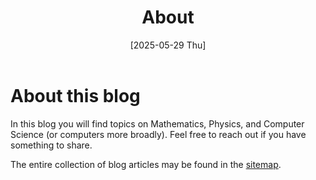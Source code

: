 #+TITLE: About
#+DATE: [2025-05-29 Thu]
#+OPTIONS: toc:nil num:nil

* About this blog

In this blog you will find topics on Mathematics, Physics, and Computer Science (or computers more broadly). Feel free to reach out if you have something to share.

The entire collection of blog articles may be found in the [[blorg:sitemap.org][sitemap]].
